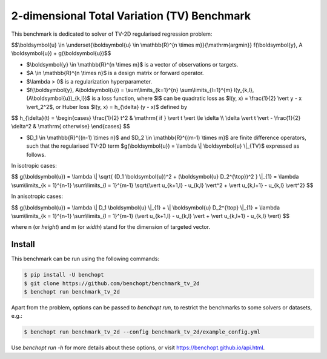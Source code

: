 2-dimensional Total Variation (TV) Benchmark
============================================
|Build Status| |Python 3.6+|

This benchmark is dedicated to solver of TV-2D regularised regression problem:

$$\\boldsymbol{u} \\in \\underset{\\boldsymbol{u} \\in \\mathbb{R}^{n \\times m}}{\\mathrm{argmin}} f(\\boldsymbol{y}, A \\boldsymbol{u}) + g(\\boldsymbol{u})$$


- $\\boldsymbol{y} \\in \\mathbb{R}^{n \\times m}$ is a vector of observations or targets.
- $A \\in \\mathbb{R}^{n \\times n}$ is a design matrix or forward operator.
- $\\lambda > 0$ is a regularization hyperparameter.
- $f(\\boldsymbol{y}, A\\boldsymbol{u}) = \\sum\\limits\_{k=1}^{n} \\sum\\limits\_{l=1}^{m} l(y\_{k,l}, (A\\boldsymbol{u})_{k,l})$ is a loss function, where $l$ can be quadratic loss as $l(y, x) = \\frac{1}{2} \\vert y - x \\vert_2^2$, or Huber loss $l(y, x) = h\_{\\delta} (y - x)$ defined by


$$
h\_{\\delta}(t) = \\begin{cases} \\frac{1}{2} t^2 & \\mathrm{ if } \\vert t \\vert \\le \\delta \\\\ \\delta \\vert t \\vert - \\frac{1}{2} \\delta^2 & \\mathrm{ otherwise} \\end{cases}
$$


- $D_1 \\in \\mathbb{R}^{(n-1) \\times n}$ and $D_2 \\in \\mathbb{R}^{(m-1) \\times m}$ are finite difference operators, such that the regularised TV-2D term $g(\\boldsymbol{u}) = \\lambda \\| \\boldsymbol{u} \\|\_{TV}$ expressed as follows.


In isotropic cases:


$$
g(\\boldsymbol{u}) = \\lambda \\| \\sqrt{ (D\_1 \\boldsymbol{u})^2 + (\\boldsymbol{u} D\_2^{\\top})^2 } \\|\_{1} = \\lambda \\sum\\limits\_{k = 1}^{n-1} \\sum\\limits\_{l = 1}^{m-1} \\sqrt{\\vert u\_{k+1,l} - u\_{k,l} \\vert^2 + \\vert u\_{k,l+1} - u\_{k,l} \\vert^2}
$$


In anisotropic cases:


$$
g(\\boldsymbol{u}) = \\lambda \\| D_1 \\boldsymbol{u} \\|_{1} + \\| \\boldsymbol{u} D_2^{\\top} \\|\_{1} = \\lambda \\sum\\limits_{k = 1}^{n-1} \\sum\\limits\_{l = 1}^{m-1} (\\vert u\_{k+1,l} - u\_{k,l} \\vert + \\vert u\_{k,l+1} - u\_{k,l} \\vert)
$$


where n (or `height`) and m (or `width`) stand for the dimension of targeted vector.


Install
--------

This benchmark can be run using the following commands:

.. code-block::

   $ pip install -U benchopt
   $ git clone https://github.com/benchopt/benchmark_tv_2d
   $ benchopt run benchmark_tv_2d

Apart from the problem, options can be passed to `benchopt run`, to restrict the benchmarks to some solvers or datasets, e.g.:

.. code-block::

	$ benchopt run benchmark_tv_2d --config benchmark_tv_2d/example_config.yml


Use `benchopt run -h` for more details about these options, or visit https://benchopt.github.io/api.html.

.. |Build Status| image:: https://github.com/benchopt/benchmark_tv_2d/workflows/Tests/badge.svg
   :target: https://github.com/benchopt/benchmark_tv_2d/actions
.. |Python 3.6+| image:: https://img.shields.io/badge/python-3.6%2B-blue
   :target: https://www.python.org/downloads/release/python-360/
